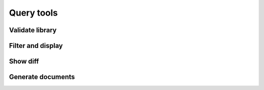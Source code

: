 .. _query_tools:

===========
Query tools
===========

.. _tool_validate:

Validate library
================

.. argparse::
   :filename: ../validate.py
   :func: cli_parser
   :prog: validate.py


.. _tool_query:

Filter and display
==================

.. argparse::
   :filename: ../query.py
   :func: cli_parser
   :prog: query.py

.. _tool_diff:

Show diff
=========

.. argparse::
   :filename: ../diff.py
   :func: cli_parser
   :prog: diff.py

Generate documents
==================

.. argparse::
   :filename: ../generate_documents.py
   :func: cli_parser
   :prog: generate_documents.py
